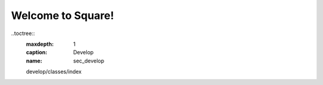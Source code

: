 ==================
Welcome to Square!
==================



..toctree::
  :maxdepth: 1
  :caption: Develop
  :name: sec_develop
  develop/classes/index

  .. * :ref:`genindex`
  .. * :ref:`modindex`
  .. * :ref:`search`

